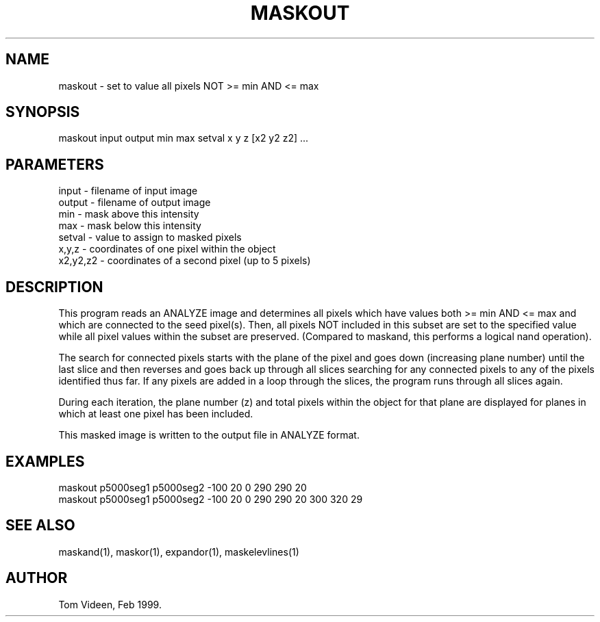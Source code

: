 .TH MASKOUT 1 "16-Feb-99" "Neuroimaging Lab"

.SH NAME
maskout - set to value all pixels NOT >= min AND <= max

.SH SYNOPSIS
maskout input output min max setval x y z [x2 y2 z2] ...

.SH PARAMETERS
.nf
input  - filename of input image
output - filename of output image
min    - mask above this intensity
max    - mask below this intensity
setval - value to assign to masked pixels
x,y,z  - coordinates of one pixel within the object
x2,y2,z2 - coordinates of a second pixel (up to 5 pixels)
.fi

.SH DESCRIPTION
This program reads an ANALYZE image and determines all pixels which have values
both >= min AND <= max and which are connected to the seed pixel(s).
Then, all pixels NOT included in this subset are set to the specified value
while all pixel values within the subset are preserved.
(Compared to maskand, this performs a logical nand operation).

The search for connected pixels starts with the plane of the pixel and
goes down (increasing plane number) until the last slice and then reverses
and goes back up through all slices searching for any connected pixels
to any of the pixels identified thus far. If any pixels are added in a
loop through the slices, the program runs through all slices again.

During each iteration, the plane number (z) and total pixels within
the object for that plane are displayed for planes in which at least
one pixel has been included.

This masked image is written to the output file 
in ANALYZE format.

.SH EXAMPLES
.nf
maskout p5000seg1 p5000seg2 -100 20 0 290 290 20
maskout p5000seg1 p5000seg2 -100 20 0 290 290 20 300 320 29

.SH SEE ALSO
maskand(1), maskor(1), expandor(1), maskelevlines(1)

.SH AUTHOR
Tom Videen, Feb 1999.
